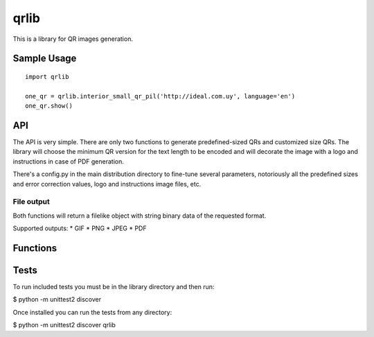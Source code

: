 =====
qrlib
=====

This is a library for QR images generation.

Sample Usage
============

::

    import qrlib

    one_qr = qrlib.interior_small_qr_pil('http://ideal.com.uy', language='en')
    one_qr.show()



API
===

The API is very simple. There are only two functions to generate
predefined-sized QRs and customized size QRs. The library will choose the
minimum QR version for the text length to be encoded and will decorate the
image with a logo and instructions in case of PDF generation.

There's a config.py in the main distribution directory to fine-tune several
parameters, notoriously all the predefined sizes and error correction
values, logo and instructions image files, etc. 

File output
-----------
Both functions will return a filelike object with string binary data
of the requested format.

Supported outputs:
* GIF
* PNG
* JPEG
* PDF


Functions
=========




Tests
=====

To run included tests you must be in the library directory and then run:

$ python -m unittest2 discover

Once installed you can run the tests from any directory:

$ python -m unittest2 discover qrlib
